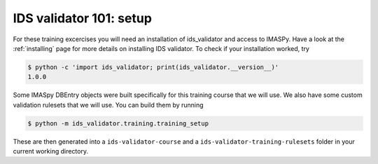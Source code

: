.. _`basic/setup`:

IDS validator 101: setup
========================

For these training excercises you will need an installation of ids_validator and access to IMASPy.
Have a look at the :ref:`installing` page for more details on installing IDS validator.
To check if your installation worked, try

.. code-block:: console

    $ python -c 'import ids_validator; print(ids_validator.__version__)'
    1.0.0

Some IMASpy DBEntry objects were built specifically for this training course that we will use.
We also have some custom validation rulesets that we will use.
You can build them by running

.. code-block:: console

    $ python -m ids_validator.training.training_setup

These are then generated into a ``ids-validator-course`` and a ``ids-validator-training-rulesets`` folder in your current working directory.
